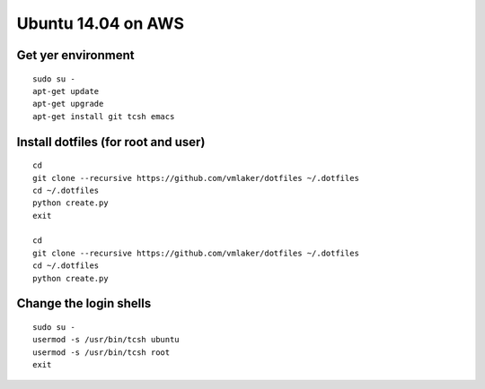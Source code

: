 Ubuntu 14.04 on AWS
===================

Get yer environment
-------------------
::

   sudo su -
   apt-get update
   apt-get upgrade
   apt-get install git tcsh emacs

Install dotfiles (for root and user)
------------------------------------
::
   
   cd
   git clone --recursive https://github.com/vmlaker/dotfiles ~/.dotfiles
   cd ~/.dotfiles
   python create.py
   exit

   cd
   git clone --recursive https://github.com/vmlaker/dotfiles ~/.dotfiles
   cd ~/.dotfiles
   python create.py

Change the login shells
-----------------------
::

   sudo su -
   usermod -s /usr/bin/tcsh ubuntu
   usermod -s /usr/bin/tcsh root
   exit
 
